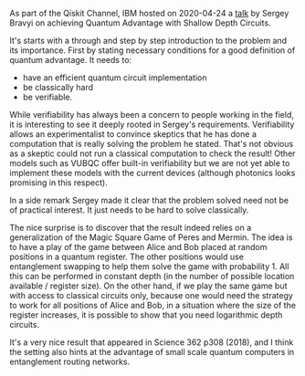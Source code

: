 #+BEGIN_COMMENT
.. title: Quantum Advantage with Shallow Circuits - Sergey Bravyi
.. slug: 2020-04-25
.. date: 2020-04-25 09:06:34 UTC+02:00
.. tags: 
.. category: 
.. link: 
.. description: IBM hosted talk by Sergey Bravyi on achieving "Quantum Advantage with Shallow Depth Circuits". 
.. type: text

#+END_COMMENT

As part of the Qiskit Channel, IBM hosted on 2020-04-24 a [[https://www.youtube.com/watch?v=uwZjUI5eKAk][talk]] by Sergey Bravyi on achieving Quantum Advantage with Shallow Depth Circuits. 

It's starts with a through and step by step introduction to the problem and its importance. First by stating necessary conditions for a good definition of quantum advantage. It needs to:
- have an efficient quantum circuit implementation
- be classically hard
- be verifiable.

While verifiability has always been a concern to people working in the field, it is interesting to see it deeply rooted in Sergey's requirements. Verifiability allows an experimentalist to convince skeptics that he has done a computation that is really solving the problem he stated. That's not obvious as a skeptic could not run a classical computation to check the result! Other models such as VUBQC offer built-in verifiability but we are not yet able to implement these models with the current devices (although photonics looks promising in this respect).

In a side remark Sergey made it clear that the problem solved need not be of practical interest. It just needs to be hard to solve classically.

The nice surprise is to discover that the result indeed relies on a generalization of the Magic Square Game of Peres and Mermin. The idea is to have a play of the game between Alice and Bob placed at random positions in a quantum register. The other positions would use entanglement swapping to help them solve the game with probability 1. All this can be performed in constant depth (in the number of possible location available / register size). On the other hand, if we play the same game but with access to classical circuits only, because one would need the strategy to work for all positions of Alice and Bob, in a situation where the size of the register increases, it is possible to show that you need logarithmic depth circuits. 

It's a very nice result that appeared in Science 362 p308 (2018), and I think the setting also hints at the advantage of small scale quantum computers in entanglement routing networks. 

